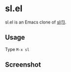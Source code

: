 * sl.el

sl.el is an Emacs clone of [[https://github.com/mtoyoda/sl][sl(1)]].

** Usage

Type =M-x sl=

** Screenshot

[[file:screenshot.png]]
